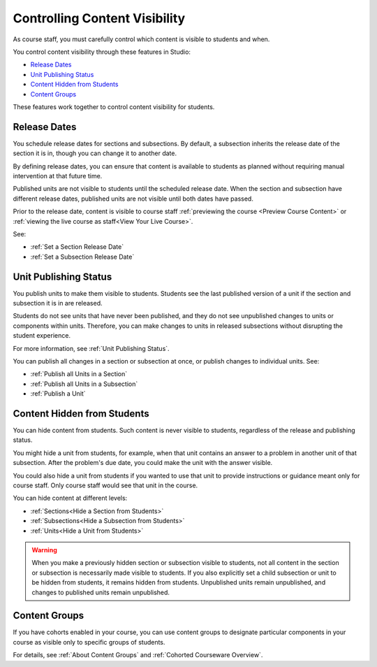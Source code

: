 .. _Controlling Content Visibility:

###################################
Controlling Content Visibility
###################################

As course staff, you must carefully control which content is visible to
students and when.

You control content visibility through these features in Studio:

* `Release Dates`_
* `Unit Publishing Status`_
* `Content Hidden from Students`_
* `Content Groups`_
  
These features work together to control content visibility for students.

.. _Release Dates:

***********************
Release Dates
***********************

You schedule release dates for sections and subsections. By default, a
subsection inherits the release date of the section it is in, though you can
change it to another date.

By defining release dates, you can ensure that content is available to students
as planned without requiring manual intervention at that future time.

Published units are not visible to students until the scheduled release date.
When the section and subsection have different release dates, published units
are not visible until both dates have passed.

Prior to the release date, content is visible to course staff
:ref:`previewing the course <Preview Course Content>` or :ref:`viewing the live
course as staff<View Your Live Course>`.

See:

* :ref:`Set a Section Release Date`
* :ref:`Set a Subsection Release Date`

***********************
Unit Publishing Status
***********************

You publish units to make them visible to students. Students see the last
published version of a unit if the section and subsection it is in are
released.

Students do not see units that have never been published, and they do not see
unpublished changes to units or components within units.  Therefore, you can
make changes to units in released subsections without disrupting the student
experience.

For more information, see :ref:`Unit Publishing Status`.

You can publish all changes in a section or subsection at once, or publish
changes to individual units.  See:

* :ref:`Publish all Units in a Section`
* :ref:`Publish all Units in a Subsection`
* :ref:`Publish a Unit`


.. _Content Hidden from Students:

*****************************
Content Hidden from Students
*****************************

You can hide content from students. Such content is never visible to students,
regardless of the release and publishing status.

You might hide a unit from students, for example, when that unit contains an
answer to a problem in another unit of that subsection. After the problem's due
date, you could make the unit with the answer visible.

You could also hide a unit from students if you wanted to use that unit to
provide instructions or guidance meant only for course staff. Only course staff
would see that unit in the course.

You can hide content at different levels:

* :ref:`Sections<Hide a Section from Students>`
* :ref:`Subsections<Hide a Subsection from Students>`
* :ref:`Units<Hide a Unit from Students>`

.. warning::
 When you make a previously hidden section or subsection visible to students,
 not all content in the section or subsection is necessarily made visible to
 students. If you also explicitly set a child subsection or unit to be hidden
 from students, it remains hidden from students. Unpublished units remain
 unpublished, and changes to published units remain unpublished.

.. _Content Groups:

**************
Content Groups
**************

If you have cohorts enabled in your course, you can use content groups to
designate  particular components in your course as visible only to specific
groups of students.

For details, see :ref:`About Content Groups` and :ref:`Cohorted Courseware
Overview`.
